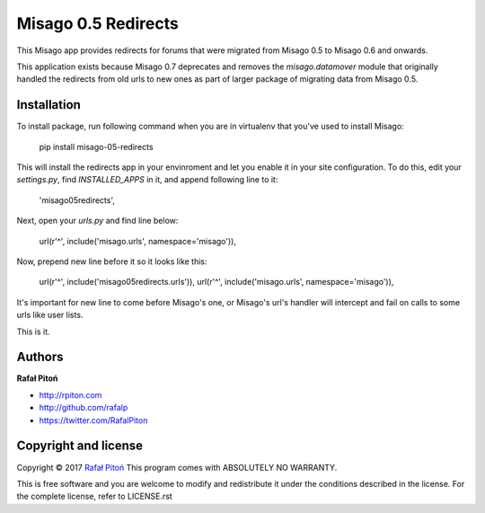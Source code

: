 ====================
Misago 0.5 Redirects
====================

This Misago app provides redirects for forums that were migrated from Misago 0.5 to Misago 0.6 and onwards.

This application exists because Misago 0.7 deprecates and removes the `misago.datamover` module that originally handled the redirects from old urls to new ones as part of larger package of migrating data from Misago 0.5.


Installation
============

To install package, run following command when you are in virtualenv that you've used to install Misago:

    pip install misago-05-redirects

This will install the redirects app in your envinroment and let you enable it in your site configuration. To do this, edit your `settings.py`, find `INSTALLED_APPS` in it, and append following line to it:

    'misago05redirects',


Next, open your `urls.py` and find line below:

    url(r'^', include('misago.urls', namespace='misago')),

Now, prepend new line before it so it looks like this:

    url(r'^', include('misago05redirects.urls')),
    url(r'^', include('misago.urls', namespace='misago')),

It's important for new line to come before Misago's one, or Misago's url's handler will intercept and fail on calls to some urls like user lists.

This is it.


Authors
=======

**Rafał Pitoń**

* http://rpiton.com
* http://github.com/rafalp
* https://twitter.com/RafalPiton


Copyright and license
=====================

Copyright © 2017 `Rafał Pitoń <http://github.com/ralfp>`_
This program comes with ABSOLUTELY NO WARRANTY.

This is free software and you are welcome to modify and redistribute it under the conditions described in the license.
For the complete license, refer to LICENSE.rst
